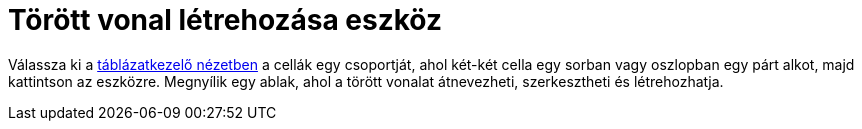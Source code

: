 = Törött vonal létrehozása eszköz
:page-en: tools/Create_Polyline
ifdef::env-github[:imagesdir: /hu/modules/ROOT/assets/images]

Válassza ki a xref:/Táblázatkezelő_nézet.adoc[táblázatkezelő nézetben] a cellák egy csoportját, ahol két-két cella egy
sorban vagy oszlopban egy párt alkot, majd kattintson az eszközre. Megnyílik egy ablak, ahol a törött vonalat
átnevezheti, szerkesztheti és létrehozhatja.
